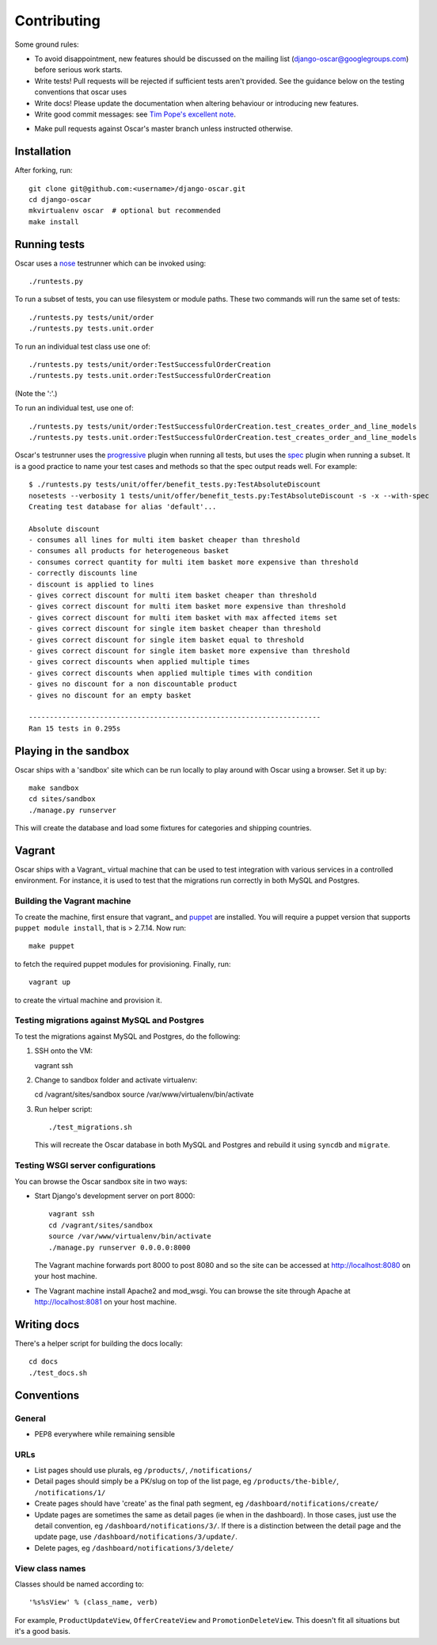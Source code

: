 ============
Contributing
============

Some ground rules:

* To avoid disappointment, new features should be discussed on the mailing list
  (django-oscar@googlegroups.com) before serious work starts. 

* Write tests! Pull requests will be rejected if sufficient tests aren't
  provided.  See the guidance below on the testing conventions that oscar uses

* Write docs! Please update the documentation when altering behaviour or introducing new features.

* Write good commit messages: see `Tim Pope's excellent note`_.

.. _`Tim Pope's excellent note`: http://tbaggery.com/2008/04/19/a-note-about-git-commit-messages.html

* Make pull requests against Oscar's master branch unless instructed otherwise.

Installation
============

After forking, run::

    git clone git@github.com:<username>/django-oscar.git
    cd django-oscar
    mkvirtualenv oscar  # optional but recommended
    make install

Running tests
=============

Oscar uses a nose_ testrunner which can be invoked using::

    ./runtests.py

.. _nose: http://nose.readthedocs.org/en/latest/

To run a subset of tests, you can use filesystem or module paths.  These two
commands will run the same set of tests::

    ./runtests.py tests/unit/order
    ./runtests.py tests.unit.order

To run an individual test class use one of::

    ./runtests.py tests/unit/order:TestSuccessfulOrderCreation
    ./runtests.py tests.unit.order:TestSuccessfulOrderCreation

(Note the ':'.)

To run an individual test, use one of::

    ./runtests.py tests/unit/order:TestSuccessfulOrderCreation.test_creates_order_and_line_models
    ./runtests.py tests.unit.order:TestSuccessfulOrderCreation.test_creates_order_and_line_models

Oscar's testrunner uses the progressive_ plugin when running all tests, but uses
the spec_ plugin when running a subset.  It is a good practice to name your test
cases and methods so that the spec output reads well.  For example::

    $ ./runtests.py tests/unit/offer/benefit_tests.py:TestAbsoluteDiscount
    nosetests --verbosity 1 tests/unit/offer/benefit_tests.py:TestAbsoluteDiscount -s -x --with-spec
    Creating test database for alias 'default'...

    Absolute discount
    - consumes all lines for multi item basket cheaper than threshold
    - consumes all products for heterogeneous basket
    - consumes correct quantity for multi item basket more expensive than threshold
    - correctly discounts line
    - discount is applied to lines
    - gives correct discount for multi item basket cheaper than threshold
    - gives correct discount for multi item basket more expensive than threshold
    - gives correct discount for multi item basket with max affected items set
    - gives correct discount for single item basket cheaper than threshold
    - gives correct discount for single item basket equal to threshold
    - gives correct discount for single item basket more expensive than threshold
    - gives correct discounts when applied multiple times
    - gives correct discounts when applied multiple times with condition
    - gives no discount for a non discountable product
    - gives no discount for an empty basket

    ----------------------------------------------------------------------
    Ran 15 tests in 0.295s

.. _progressive: http://pypi.python.org/pypi/nose-progressive/
.. _spec: http://darcs.idyll.org/~t/projects/pinocchio/doc/#spec-generate-test-description-from-test-class-method-names

Playing in the sandbox
======================

Oscar ships with a 'sandbox' site which can be run locally to play around with
Oscar using a browser.  Set it up by::

   make sandbox 
   cd sites/sandbox 
   ./manage.py runserver

This will create the database and load some fixtures for categories and shipping
countries.

Vagrant
=======

Oscar ships with a Vagrant_ virtual machine that can be used to test integration
with various services in a controlled environment.  For instance, it is used to
test that the migrations run correctly in both MySQL and Postgres.

.. _Vagrant: http://vagrantup.com/

Building the Vagrant machine
----------------------------

To create the machine, first ensure that vagrant_ and puppet_ are installed.  You will require a 
puppet version that supports ``puppet module install``, that is > 2.7.14.  Now
run::

    make puppet

.. _vagrant: http://vagrantup.com/v1/docs/getting-started/index.html
.. _puppet: http://docs.puppetlabs.com/guides/installation.html

to fetch the required puppet modules for provisioning.  Finally, run::

    vagrant up

to create the virtual machine and provision it. 

Testing migrations against MySQL and Postgres
---------------------------------------------

To test the migrations against MySQL and Postgres, do the following:

1.  SSH onto the VM::

    vagrant ssh

2.  Change to sandbox folder and activate virtualenv::

    cd /vagrant/sites/sandbox
    source /var/www/virtualenv/bin/activate

3.  Run helper script::

    ./test_migrations.sh
 
    This will recreate the Oscar database in both MySQL and Postgres and rebuild
    it using ``syncdb`` and ``migrate``.

Testing WSGI server configurations
----------------------------------

You can browse the Oscar sandbox site in two ways:

* Start Django's development server on port 8000::

    vagrant ssh
    cd /vagrant/sites/sandbox
    source /var/www/virtualenv/bin/activate
    ./manage.py runserver 0.0.0.0:8000
 
  The Vagrant machine forwards port 8000 to post 8080 and so the site can be
  accessed at http://localhost:8080 on your host machine.

* The Vagrant machine install Apache2 and mod_wsgi.  You can browse the site
  through Apache at http://localhost:8081 on your host machine.


Writing docs
============

There's a helper script for building the docs locally::

    cd docs
    ./test_docs.sh

Conventions
===========

General
-------

* PEP8 everywhere while remaining sensible

URLs
----

* List pages should use plurals, eg ``/products/``, ``/notifications/``

* Detail pages should simply be a PK/slug on top of the list page, eg
  ``/products/the-bible/``, ``/notifications/1/``
  
* Create pages should have 'create' as the final path segment, eg
  ``/dashboard/notifications/create/``

* Update pages are sometimes the same as detail pages (ie when in the
  dashboard).  In those cases, just use the detail convention, eg
  ``/dashboard/notifications/3/``.  If there is a distinction between the detail
  page and the update page, use ``/dashboard/notifications/3/update/``.

* Delete pages, eg ``/dashboard/notifications/3/delete/``

View class names
----------------

Classes should be named according to::

    '%s%sView' % (class_name, verb)

For example, ``ProductUpdateView``, ``OfferCreateView`` and
``PromotionDeleteView``.  This doesn't fit all situations but it's a good basis.
